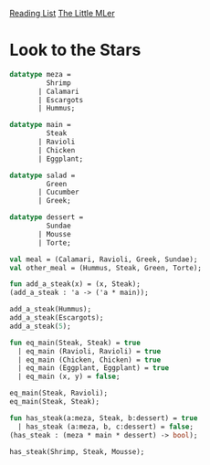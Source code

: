 [[../index.org][Reading List]]
[[../the_little_mler.org][The Little MLer]]

* Look to the Stars
#+BEGIN_SRC sml
  datatype meza =
           Shrimp
         | Calamari
         | Escargots
         | Hummus;

  datatype main =
           Steak
         | Ravioli
         | Chicken
         | Eggplant;

  datatype salad =
           Green
         | Cucumber
         | Greek;

  datatype dessert =
           Sundae
         | Mousse
         | Torte;

  val meal = (Calamari, Ravioli, Greek, Sundae);
  val other_meal = (Hummus, Steak, Green, Torte);

  fun add_a_steak(x) = (x, Steak);
  (add_a_steak : 'a -> ('a * main));

  add_a_steak(Hummus);
  add_a_steak(Escargots);
  add_a_steak(5);

  fun eq_main(Steak, Steak) = true
    | eq_main (Ravioli, Ravioli) = true
    | eq_main (Chicken, Chicken) = true
    | eq_main (Eggplant, Eggplant) = true
    | eq_main (x, y) = false;

  eq_main(Steak, Ravioli);
  eq_main(Steak, Steak);

  fun has_steak(a:meza, Steak, b:dessert) = true
    | has_steak (a:meza, b, c:dessert) = false;
  (has_steak : (meza * main * dessert) -> bool);

  has_steak(Shrimp, Steak, Mousse);
#+END_SRC
